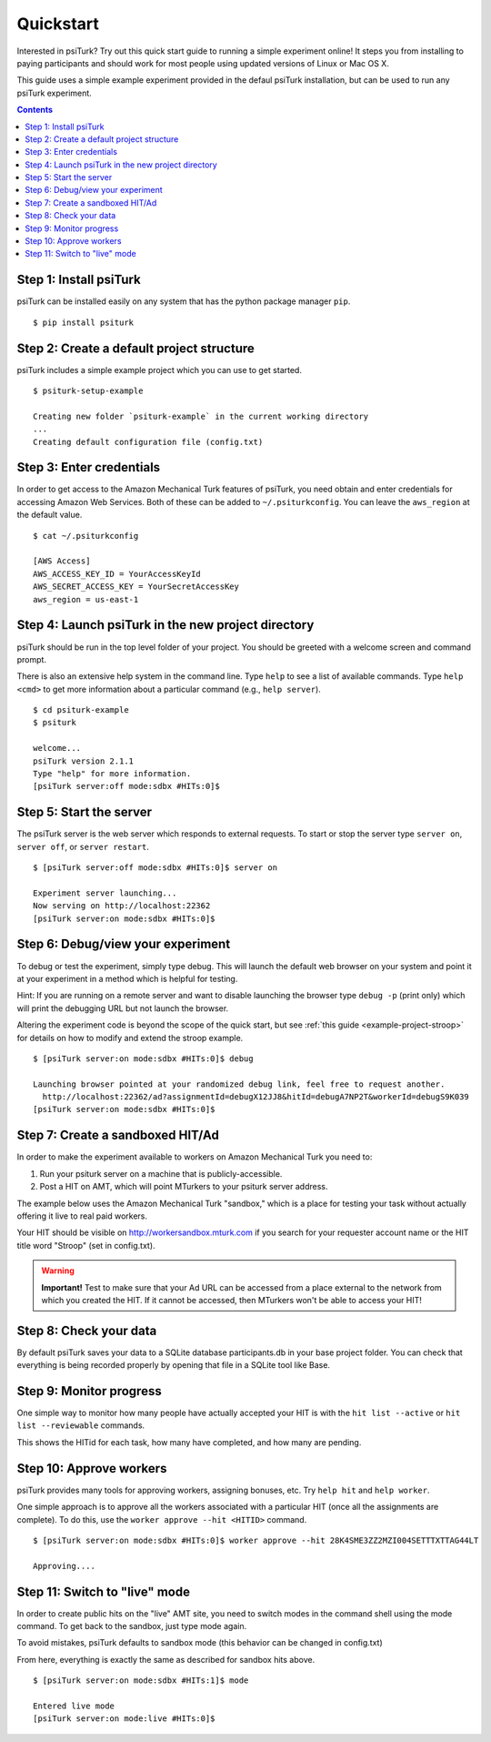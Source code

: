 .. _quickstart:

Quickstart
==========

Interested in psiTurk? Try out this quick start guide to running a simple
experiment online! It steps you from installing to paying participants and
should work for most people using updated versions of Linux or Mac OS X.

This guide uses a simple example experiment provided in the defaul psiTurk
installation, but can be used to run any psiTurk experiment.

.. contents:: Contents
  :local:


Step 1: Install psiTurk
-----------------------

psiTurk can be installed easily on any system that has the python package
manager ``pip``.

::

  $ pip install psiturk

.. seealso:: :ref:`install`


Step 2: Create a default project structure
------------------------------------------

psiTurk includes a simple example project which you can use to get started.

::

  $ psiturk-setup-example

  Creating new folder `psiturk-example` in the current working directory
  ...
  Creating default configuration file (config.txt)


Step 3: Enter credentials
-------------------------

In order to get access to the Amazon Mechanical Turk features of psiTurk, you
need obtain and enter credentials for accessing Amazon Web Services. Both of
these can be added to ``~/.psiturkconfig``. You can leave the ``aws_region`` at
the default value.


::

  $ cat ~/.psiturkconfig

  [AWS Access]
  AWS_ACCESS_KEY_ID = YourAccessKeyId
  AWS_SECRET_ACCESS_KEY = YourSecretAccessKey
  aws_region = us-east-1

.. seealso:: :ref:`amt-setup`

Step 4: Launch psiTurk in the new project directory
---------------------------------------------------

psiTurk should be run in the top level folder of your project. You should be
greeted with a welcome screen and command prompt.

There is also an extensive help system in the command line. Type ``help`` to see a
list of available commands. Type ``help <cmd>`` to get more information about a
particular command (e.g., ``help server``).

::

  $ cd psiturk-example
  $ psiturk

  welcome...
  psiTurk version 2.1.1
  Type "help" for more information.
  [psiTurk server:off mode:sdbx #HITs:0]$

.. seealso:: :ref:`command-line-overview`


Step 5: Start the server
------------------------

The psiTurk server is the web server which responds to external requests. To
start or stop the server type ``server on``, ``server off``, or ``server restart``.

::

  $ [psiTurk server:off mode:sdbx #HITs:0]$ server on

  Experiment server launching...
  Now serving on http://localhost:22362
  [psiTurk server:on mode:sdbx #HITs:0]$


Step 6: Debug/view your experiment
----------------------------------

To debug or test the experiment, simply type debug. This will launch the default
web browser on your system and point it at your experiment in a method which is
helpful for testing.

Hint: If you are running on a remote server and want to disable launching the
browser type ``debug -p`` (print only) which will print the debugging URL but
not launch the browser.

Altering the experiment code is beyond the scope of the quick start, but see
:ref:`this guide <example-project-stroop>` for details on how to modify and extend the stroop example.

::

  $ [psiTurk server:on mode:sdbx #HITs:0]$ debug

  Launching browser pointed at your randomized debug link, feel free to request another.
    http://localhost:22362/ad?assignmentId=debugX12JJ8&hitId=debugA7NP2T&workerId=debugS9K039
  [psiTurk server:on mode:sdbx #HITs:0]$


Step 7: Create a sandboxed HIT/Ad
---------------------------------

In order to make the experiment available to workers on Amazon Mechanical Turk you need to:

1. Run your psiturk server on a machine that is publicly-accessible.
2. Post a HIT on AMT, which will point MTurkers to your psiturk server address.

The example below uses the Amazon Mechanical Turk "sandbox," which is a place
for testing your task without actually offering it live to real paid workers.

Your HIT should be visible on http://workersandbox.mturk.com if you search for
your requester account name or the HIT title word "Stroop" (set in config.txt).

.. warning::

    **Important!** Test to make sure that your Ad URL can be accessed from a
    place external to the network from which you created the HIT. If it cannot
    be accessed, then MTurkers won't be able to access your HIT!


Step 8: Check your data
-----------------------

By default psiTurk saves your data to a SQLite database participants.db in your
base project folder. You can check that everything is being recorded properly by
opening that file in a SQLite tool like Base.

.. seealso:: :ref:`databases-overview`


Step 9: Monitor progress
------------------------

One simple way to monitor how many people have actually accepted your HIT is with
the ``hit list --active`` or ``hit list --reviewable`` commands.

This shows the HITid for each task, how many have completed, and how many are pending.

.. seealso::
  See these FAQs:

  * :ref:`interpret-hit-status`
  * :ref:`why-no-hits-available`


Step 10: Approve workers
------------------------
psiTurk provides many tools for approving workers, assigning bonuses, etc.
Try ``help hit`` and ``help worker``.

One simple approach is to approve all the workers associated with a particular
HIT (once all the assignments are complete). To do this, use the
``worker approve --hit <HITID>`` command.

::

  $ [psiTurk server:on mode:sdbx #HITs:0]$ worker approve --hit 28K4SME3ZZ2MZI004SETTTXTTAG44LT

  Approving....

Step 11: Switch to "live" mode
------------------------------

In order to create public hits on the "live" AMT site, you need to switch modes
in the command shell using the mode command. To get back to the sandbox, just
type mode again.

To avoid mistakes, psiTurk defaults to sandbox mode (this behavior can be
changed in config.txt)

From here, everything is exactly the same as described for sandbox hits above.

::

  $ [psiTurk server:on mode:sdbx #HITs:1]$ mode

  Entered live mode
  [psiTurk server:on mode:live #HITs:0]$
